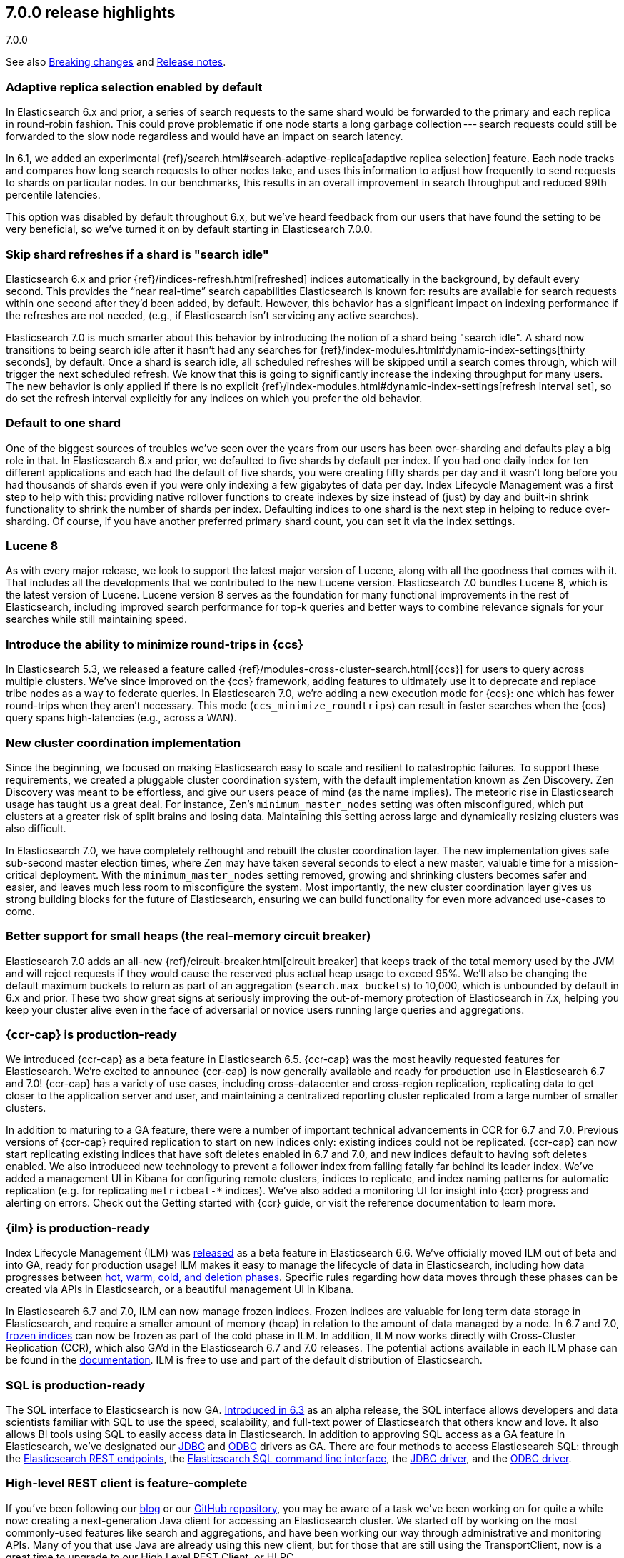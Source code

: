[[release-highlights-7.0.0]]
== 7.0.0 release highlights
++++
<titleabbrev>7.0.0</titleabbrev>
++++

See also <<breaking-changes-7.0,Breaking changes>> and
<<release-notes-7.0.0-alpha1,Release notes>>.

//NOTE: The notable-highlights tagged regions are re-used in the
//Installation and Upgrade Guide

//tag::notable-highlights[]
[float]
=== Adaptive replica selection enabled by default

In Elasticsearch 6.x and prior, a series of search requests to the same shard
would be forwarded to the primary and each replica in round-robin fashion. This
could prove problematic if one node starts a long garbage collection --- search
requests could still be forwarded to the slow node regardless and would have an
impact on search latency.

In 6.1, we added an experimental
{ref}/search.html#search-adaptive-replica[adaptive replica selection] feature.
Each node tracks and compares how long search requests to
other nodes take, and uses this information to adjust how frequently to send
requests to shards on particular nodes. In our benchmarks, this results in an
overall improvement in search throughput and reduced 99th percentile latencies.

This option was disabled by default throughout 6.x, but we’ve heard feedback
from our users that have found the setting to be very beneficial, so we’ve
turned it on by default starting in Elasticsearch 7.0.0.
//end::notable-highlights[]

//tag::notable-highlights[]
[float]
=== Skip shard refreshes if a shard is "search idle"

Elasticsearch 6.x and prior {ref}/indices-refresh.html[refreshed] indices
automatically in the background, by default every second. This provides the
“near real-time” search capabilities Elasticsearch is known for: results are
available for search requests within one second after they'd been added, by
default. However, this behavior has a significant impact on indexing performance
if the refreshes are not needed, (e.g., if Elasticsearch isn’t servicing any
active searches).

Elasticsearch 7.0 is much smarter about this behavior by introducing the
notion of a shard being "search idle". A shard now transitions to being search
idle after it hasn't had any searches for
{ref}/index-modules.html#dynamic-index-settings[thirty seconds], by default.
Once a shard is search idle, all scheduled refreshes will
be skipped until a search comes through, which will trigger the next scheduled
refresh. We know that this is going to significantly increase the indexing
throughput for many users. The new behavior is only applied if there is no
explicit {ref}/index-modules.html#dynamic-index-settings[refresh interval set],
so do set the refresh
interval explicitly for any indices on which you prefer the old behavior.
//end::notable-highlights[]

//tag::notable-highlights[]
[float]
=== Default to one shard

One of the biggest sources of troubles we’ve seen over the years from our users
has been over-sharding and defaults play a big role in that. In Elasticsearch
6.x and prior, we defaulted to five shards by default per index. If you had one
daily index for ten different applications and each had the default of five
shards, you were creating fifty shards per day and it wasn't long before you had
thousands of shards even if you were only indexing a few gigabytes of data per
day. Index Lifecycle Management was a first step to help with this: providing
native rollover functions to create indexes by size instead of (just) by day and
built-in shrink functionality to shrink the number of shards per
index. Defaulting indices to one shard is the next step in helping to reduce
over-sharding. Of course, if you have another preferred primary shard count, you
can set it via the index settings.
//end::notable-highlights[]

//tag::notable-highlights[]
[float]
=== Lucene 8

As with every major release, we look to support the latest major version of
Lucene, along with all the goodness that comes with it. That includes all the
developments that we contributed to the new Lucene version. Elasticsearch 7.0
bundles Lucene 8, which is the latest version of Lucene. Lucene version 8 serves
as the foundation for many functional improvements in the rest of Elasticsearch,
including improved search performance for top-k queries and better ways to
combine relevance signals for your searches while still maintaining speed.
//end::notable-highlights[]

//tag::notable-highlights[]
[float]
=== Introduce the ability to minimize round-trips in {ccs}

In Elasticsearch 5.3, we released a feature called
{ref}/modules-cross-cluster-search.html[{ccs}] for users to query across multiple
clusters. We’ve since improved on the {ccs} framework, adding features to
ultimately use it to deprecate and replace tribe nodes as a way to federate
queries. In Elasticsearch 7.0, we’re adding a new execution mode for {ccs}: one
which has fewer round-trips when they aren't necessary. This mode
(`ccs_minimize_roundtrips`) can result in faster searches when the {ccs} query
spans high-latencies (e.g., across a WAN).
//end::notable-highlights[]

//tag::notable-highlights[]
[float]
=== New cluster coordination implementation

Since the beginning, we focused on making Elasticsearch easy to scale and
resilient to catastrophic failures. To support these requirements, we created a
pluggable cluster coordination system, with the default implementation known as
Zen Discovery. Zen Discovery was meant to be effortless, and give our users
peace of mind (as the name implies). The meteoric rise in Elasticsearch usage
has taught us a great deal. For instance, Zen's `minimum_master_nodes` setting
was often misconfigured, which put clusters at a greater risk of split brains
and losing data. Maintaining this setting across large and dynamically resizing
clusters was also difficult.

In Elasticsearch 7.0, we have completely rethought and rebuilt the cluster
coordination layer. The new implementation gives safe sub-second master election
times, where Zen may have taken several seconds to elect a new master, valuable
time for a mission-critical deployment. With the `minimum_master_nodes` setting
removed, growing and shrinking clusters becomes safer and easier, and leaves
much less room to misconfigure the system. Most importantly, the new cluster
coordination layer gives us strong building blocks for the future of
Elasticsearch, ensuring we can build functionality for even more advanced
use-cases to come.
//end::notable-highlights[]

//tag::notable-highlights[]
[float]
=== Better support for small heaps (the real-memory circuit breaker)

Elasticsearch 7.0 adds an all-new {ref}/circuit-breaker.html[circuit breaker]
that keeps track of the total memory used by the JVM and will reject requests if
they would cause the reserved plus actual heap usage to exceed 95%. We'll also
be changing the default maximum buckets to return as part of an aggregation
(`search.max_buckets`) to 10,000, which is unbounded by default in 6.x and
prior. These two show great signs at seriously improving the out-of-memory
protection of Elasticsearch in 7.x, helping you keep your cluster alive even in
the face of adversarial or novice users running large queries and aggregations.
//end::notable-highlights[]

//tag::notable-highlights[]
[float]
=== {ccr-cap} is production-ready

We introduced {ccr-cap} as a beta feature in Elasticsearch
6.5. {ccr-cap} was the most heavily requested features for Elasticsearch. We're
excited to announce {ccr-cap} is now generally available and ready for production use
in Elasticsearch 6.7 and 7.0! {ccr-cap} has a variety of use cases, including
cross-datacenter and cross-region replication, replicating data to get closer to
the application server and user, and maintaining a centralized reporting cluster
replicated from a large number of smaller clusters.

In addition to maturing to a GA feature, there were a number of important
technical advancements in CCR for 6.7 and 7.0. Previous versions of {ccr-cap} required
replication to start on new indices only: existing indices could not be
replicated. {ccr-cap} can now start replicating existing indices that have soft
deletes enabled in 6.7 and 7.0, and new indices default to having soft deletes
enabled. We also introduced new technology to prevent a follower index from
falling fatally far behind its leader index. We’ve added a management UI in
Kibana for configuring remote clusters, indices to replicate, and index naming
patterns for automatic replication (e.g. for replicating `metricbeat-*`
indices). We've also added a monitoring UI for insight into {ccr} progress and
alerting on errors. Check out the Getting started with {ccr}
guide, or visit the reference documentation to learn more.
//end::notable-highlights[]

//tag::notable-highlights[]
[float]
=== {ilm} is production-ready

Index Lifecycle Management (ILM) was
https://www.elastic.co/blog/elastic-stack-6-6-0-released[released] as a beta
feature in Elasticsearch 6.6. We’ve officially moved ILM out of beta and into
GA, ready for production usage! ILM makes it easy to manage the lifecycle of
data in Elasticsearch, including how data progresses between
https://www.elastic.co/guide/en/elasticsearch/reference/7.0/ilm-policy-definition.html[hot, warm, cold, and deletion phases].
Specific rules regarding how data moves through these phases can be created via
APIs in Elasticsearch, or a beautiful management UI in Kibana.

In Elasticsearch 6.7 and 7.0, ILM can now manage frozen indices. Frozen indices
are valuable for long term data storage in Elasticsearch, and require a smaller
amount of memory (heap) in relation to the amount of data managed by a node. In
6.7 and 7.0,
https://www.elastic.co/guide/en/elasticsearch/reference/7.0/_actions.html[frozen indices]
can now be frozen as part of the cold phase in ILM. In addition, ILM now works
directly with Cross-Cluster Replication (CCR), which also GA’d in the
Elasticsearch 6.7 and 7.0 releases. The potential actions available in each ILM
phase can be found in the
https://www.elastic.co/guide/en/elasticsearch/reference/7.0/_actions.html[documentation].
ILM is free to use and part of the default distribution of Elasticsearch.
//end::notable-highlights[]

//tag::notable-highlights[]
[float]
=== SQL is production-ready

The SQL interface to Elasticsearch is now GA.
https://www.elastic.co/blog/elasticsearch-6-3-0-released[Introduced in 6.3] as
an alpha release, the SQL interface allows developers and data scientists
familiar with SQL to use the speed, scalability, and full-text power of
Elasticsearch that others know and love. It also allows BI tools using SQL to
easily access data in Elasticsearch. In addition to approving SQL access as a GA
feature in Elasticsearch, we’ve designated our
https://www.elastic.co/downloads/jdbc-client[JDBC] and
https://www.elastic.co/downloads/odbc-client[ODBC] drivers as GA. There are four
methods to access Elasticsearch SQL: through the
https://www.elastic.co/guide/en/elasticsearch/reference/7.0/sql-rest.html[Elasticsearch
REST endpoints], the
https://www.elastic.co/guide/en/elasticsearch/reference/7.0/sql-cli.html[Elasticsearch
SQL command line interface], the
https://www.elastic.co/guide/en/elasticsearch/reference/7.0/sql-jdbc.html[JDBC
driver], and the
https://www.elastic.co/guide/en/elasticsearch/reference/7.0/sql-odbc.html[ODBC
driver].
//end::notable-highlights[]

//tag::notable-highlights[]
[float]
=== High-level REST client is feature-complete

If you’ve been following our
https://www.elastic.co/blog/the-elasticsearch-java-high-level-rest-client-is-out[blog]
or our https://github.com/elastic/elasticsearch/issues/27205[GitHub repository],
you may be aware of a task we’ve been working on for quite a while now: creating
a next-generation Java client for accessing an Elasticsearch cluster. We
started off by working on the most commonly-used features like search and
aggregations, and have been working our way through administrative and
monitoring APIs. Many of you that use Java are already using this new client,
but for those that are still using the TransportClient, now is a great time to
upgrade to our High Level REST Client, or HLRC.

As of 7.0.0, the HLRC now has all the API checkboxes checked to call it
“complete” so those of you still using the TransportClient should be able to
migrate. We’ll of course continue to develop our REST APIs and will add them to
this client as we go. For a list of all of the APIs that are available, have a
look at our
https://www.elastic.co/guide/en/elasticsearch/client/java-rest/7.0/java-rest-high.html[HLRC
documentation]. To get started, have a look at the
https://www.elastic.co/guide/en/elasticsearch/client/java-rest/7.0/java-rest-high-getting-started.html[getting
started with the HLRC] section of our docs and if you need help migrating from
the TransportClient, have a look at our
https://www.elastic.co/guide/en/elasticsearch/client/java-rest/7.0/java-rest-high-level-migration.html[migration
guide].
//end::notable-highlights[]

//tag::notable-highlights[]
[float]
=== Support nanosecond timestamps

Up until 7.0 Elasticsearch could only store timestamps with millisecond
precision. If you wanted to process events that occur at a higher rate -- for
example if you want to store and analyze tracing or network packet data in
Elasticsearch -- you may want higher precision. Historically, we have used the
https://www.joda.org/joda-time/[Joda time library] to handle dates and times,
and Joda lacked support for such high precision timestamps.

With JDK 8, an official Java time API has been introduced which can also handle
nanosecond precision timestamps and over the past year, we’ve been working to
migrate our Joda time usage to the native Java time while trying to maintain
backwards compatibility. As of 7.0.0, you can now make use of these nanosecond
timestamps via a dedicated
https://www.elastic.co/guide/en/elasticsearch/reference/7.0/date_nanos.html[date_nanos
field mapper]. Note that aggregations are still on a millisecond resolution
with this field to avoid having an explosion of buckets.
//end::notable-highlights[]

//tag::notable-highlights[]
[float]
=== Faster retrieval of top hits

When it comes to search, query performance is a key feature. We have achieved a
significant improvement to search performance in Elasticsearch 7.0 for
situations in which the exact hit count is not needed and it is sufficient to
set a lower boundary to the number of results. For example, if your users
typically just look at the first page of results on your site and don’t care
about exactly how many documents matched, you may be able to show them “more
than 10,000 hits” and then provide them with paginated results. It’s quite
common to have users enter frequently-occurring terms like “the” and “a” in
their queries, which has historically forced Elasticsearch to score a lot of
documents even when those frequent terms couldn’t possibly add much to the
score.

In these conditions Elasticsearch can now skip calculating scores for records
that are identified at an early stage as records that will not be ranked at the
top of the result set. This can significantly improve the query speed. The
actual number of top results that are scored is
https://www.elastic.co/guide/en/elasticsearch/reference/7.0/search-request-track-total-hits.html[configurable],
but the default is 10,000. The behavior of queries that have a result set that
is smaller than this threshold will not change - i.e. the results count is
accurate but there is no performance improvement for queries that match a small
number of documents. Because the improvement is based on skipping low ranking
records, it does not apply to aggregations. You can read more about this
powerful algorithmic development in our blog post
https://www.elastic.co/blog/faster-retrieval-of-top-hits-in-elasticsearch-with-block-max-wand[Magic
WAND: Faster Retrieval of Top Hits in Elasticsearch].
//end::notable-highlights[]

//tag::notable-highlights[]
[float]
=== Support for TLS 1.3

Elasticsearch has supported encrypted communications for a long time, however,
we recently started https://www.elastic.co/support/matrix#matrix_jvm[supporting
JDK 11], which gives us new capabilities. JDK 11 now has TLSv1.3 support so
starting with 7.0, we’re now supporting TLSv1.3 within Elasticsearch for those
of you running JDK 11. In order to help new users from inadvertently running
with low security, we’ve also dropped TLSv1.0 from our defaults. For those
running older versions of Java, we have default options of TLSv1.2 and
TLSv1.1. Have a look at our
https://www.elastic.co/guide/en/elastic-stack-overview/7.0/ssl-tls.html[TLS
setup instructions] if you need help getting started.
//end::notable-highlights[]

//tag::notable-highlights[]
[float]
=== Bundle JDK in Elasticsearch distribution

One of the more prominent "getting started hurdles" we’ve seen users run into
has been not knowing that Elasticsearch is a Java application and that they need
to install one of the supported JDKs first. With 7.0, we’re now bundling a
distribution of OpenJDK to help users get started with Elasticsearch even
faster. We understand that some users have preferred JDK distributions, so we
also support bringing your own JDK. If you want to bring your own JDK, you can
still do so by
https://www.elastic.co/guide/en/elasticsearch/reference/7.0/setup.html#jvm-version[setting
JAVA_HOME] before starting Elasticsearch.
//end::notable-highlights[]

//tag::notable-highlights[]
[float]
=== Rank features

Elasticsearch 7.0 has several new field types to get the most out of your data.
Two to help with core search use cases are
https://www.elastic.co/guide/en/elasticsearch/reference/7.0/rank-feature.html[`rank_feature`]
and
https://www.elastic.co/guide/en/elasticsearch/reference/7.0/rank-features.html[`rank_features`].
These can be used to boost documents based on numeric or categorical values
while still maintaining the performance of the new fast top hits query
capabilities. For more information on these fields and how to use them, read our
https://www.elastic.co/blog/easier-relevance-tuning-elasticsearch-7-0[blog
post].
//end::notable-highlights[]

//tag::notable-highlights[]
[float]
=== JSON logging

JSON logging is now enabled in Elasticsearch in addition to plaintext
logs. Starting in 7.0, you will find new files with `.json` extensions in your
log directory. This means you can now use filtering tools like
https://stedolan.github.io/jq/[`jq`] to pretty print and process your logs in a
much more structured manner. You can also expect finding additional information
like `node.id`, `cluster.uuid`, `type` (and more) in each log line. The `type`
field per each JSON log line will let you to distinguish log streams when
running on docker.
//end::notable-highlights[]

//tag::notable-highlights[]
[float]
=== Script score query (aka function score 2.0)

With 7.0, we are introducing the
https://www.elastic.co/guide/en/elasticsearch/reference/7.0/query-dsl-script-score-query.html[next
generation of our function score capability]. This new script_score query
provides a new, simpler, and more flexible way to generate a ranking score per
record. The script_score query is constructed of a set of functions, including
arithmetic and distance functions, which the user can mix and match to construct
arbitrary function score calculations. The modular structure is simpler to use
and will open this important functionality to additional users.
//end::notable-highlights[]
